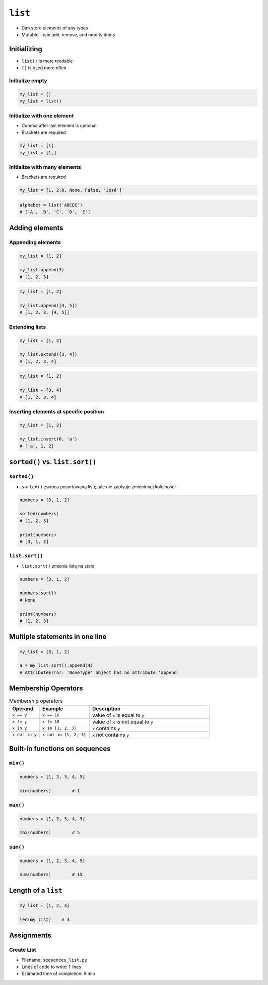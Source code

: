 ********
``list``
********


* Can store elements of any types
* Mutable - can add, remove, and modify items


Initializing
============
* ``list()`` is more readable
* ``[]`` is used more often

Initialize empty
----------------
.. code-block:: python

    my_list = []
    my_list = list()

Initialize with one element
---------------------------
* Comma after last element is optional
* Brackets are required

.. code-block:: python

    my_list = [1]
    my_list = [1,]

Initialize with many elements
-----------------------------
* Brackets are required

.. code-block:: python

    my_list = [1, 2.0, None, False, 'José']

.. code-block:: python

    alphabet = list('ABCDE')
    # ['A', 'B', 'C', 'D', 'E']


Adding elements
===============

Appending elements
------------------
.. code-block:: python

    my_list = [1, 2]

    my_list.append(3)
    # [1, 2, 3]

.. code-block:: python

    my_list = [1, 2]

    my_list.append([4, 5])
    # [1, 2, 3, [4, 5]]

Extending lists
---------------
.. code-block:: python

    my_list = [1, 2]

    my_list.extend([3, 4])
    # [1, 2, 3, 4]

.. code-block:: python

    my_list = [1, 2]

    my_list + [3, 4]
    # [1, 2, 3, 4]


Inserting elements at specific position
---------------------------------------
.. code-block:: python

    my_list = [1, 2]

    my_list.insert(0, 'a')
    # ['a', 1, 2]


``sorted()`` vs. ``list.sort()``
================================

``sorted()``
------------
* ``sorted()`` zwraca posortowaną listę, ale nie zapisuje zmienionej kolejności

.. code-block:: python

    numbers = [3, 1, 2]

    sorted(numbers)
    # [1, 2, 3]

    print(numbers)
    # [3, 1, 2]

``list.sort()``
---------------
* ``list.sort()`` zmienia listę na stałe

.. code-block:: python

    numbers = [3, 1, 2]

    numbers.sort()
    # None

    print(numbers)
    # [1, 2, 3]


Multiple statements in one line
===============================
.. code-block:: python

    my_list = [3, 1, 2]

    a = my_list.sort().append(4)
    # AttributeError: 'NoneType' object has no attribute 'append'


Membership Operators
====================
.. csv-table:: Membership operators
    :widths: 15, 25, 60
    :header-rows: 1

    "Operand", "Example", "Description"
    "``x == y``", "``x == 18``", "value of ``x`` is equal to ``y``"
    "``x != y``", "``x != 18``", "value of ``x`` is not equal to ``y``"
    "``x in y``", "``x in [1, 2, 3]``", "``x`` contains ``y``"
    "``x not in y``", "``x not in [1, 2, 3]``", "``x`` not contains ``y``"


Built-in functions on sequences
===============================

``min()``
---------
.. code-block:: python

    numbers = [1, 2, 3, 4, 5]

    min(numbers)        # 1

``max()``
---------
.. code-block:: python

    numbers = [1, 2, 3, 4, 5]

    max(numbers)        # 5

``sum()``
---------
.. code-block:: python

    numbers = [1, 2, 3, 4, 5]

    sum(numbers)        # 15


Length of a ``list``
====================
.. code-block:: python

    my_list = [1, 2, 3]

    len(my_list)    # 3


Assignments
===========
.. todo:: Create Assignments

Create List
-----------
* Filename: ``sequences_list.py``
* Lines of code to write: 1 lines
* Estimated time of completion: 5 min

